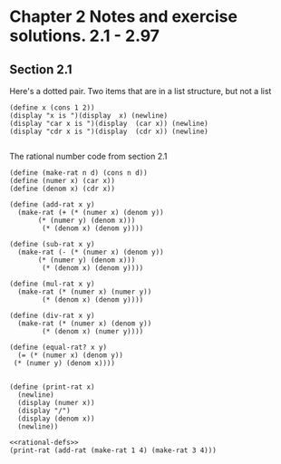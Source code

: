 
* Chapter 2 Notes and exercise solutions. 2.1 - 2.97

** Section 2.1


Here's a dotted pair. Two items that are in a list structure, but not a list
#+begin_src racket :lang sicp
  (define x (cons 1 2))
  (display "x is ")(display  x) (newline)
  (display "car x is ")(display  (car x)) (newline)
  (display "cdr x is ")(display  (cdr x)) (newline)

#+end_src

#+RESULTS:
: x is (1 . 2)
: car x is 1
: cdr x is 2
: #<void>

The rational number code from section 2.1

#+name: rational-defs
#+begin_src racket :lang sicp :results output
   (define (make-rat n d) (cons n d))
   (define (numer x) (car x))
   (define (denom x) (cdr x))

   (define (add-rat x y)
     (make-rat (+ (* (numer x) (denom y))
		  (* (numer y) (denom x)))
	       (* (denom x) (denom y))))

   (define (sub-rat x y)
     (make-rat (- (* (numer x) (denom y))
		  (* (numer y) (denom x)))
	       (* (denom x) (denom y))))

   (define (mul-rat x y)
     (make-rat (* (numer x) (numer y))
	       (* (denom x) (denom y))))

   (define (div-rat x y)
     (make-rat (* (numer x) (denom y))
	       (* (denom x) (numer y))))

   (define (equal-rat? x y)
     (= (* (numer x) (denom y))
	(* (numer y) (denom x))))


   (define (print-rat x)
     (newline)
     (display (numer x))
     (display "/")
     (display (denom x))
     (newline))
#+end_src

#+RESULTS: rational-defs

#+begin_src racket :lang sicp :noweb eval
  <<rational-defs>>
  (print-rat (add-rat (make-rat 1 4) (make-rat 3 4)))
#+end_src

#+RESULTS:
: 
: 16/16
: #<void>


